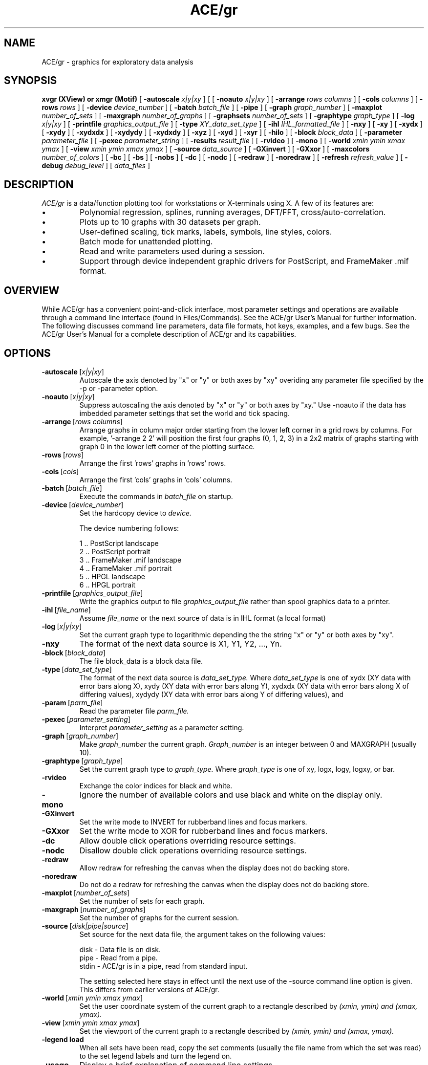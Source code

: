 .TH ACE/gr 1 "April 1992"
.SH NAME
ACE/gr \- graphics for exploratory data analysis
.SH SYNOPSIS
.B xvgr (XView) or xmgr (Motif)
[
.B \-autoscale
.I x|y|xy
] [
[
.B \-noauto
.I x|y|xy
] [
.B \-arrange
.I rows columns
] [
.B \-cols
.I columns
] [
.B \-rows
.I rows
] [
.B \-device
.I device_number
] [
.B \-batch
.I batch_file
] [
.B \-pipe
] [
.B \-graph
.I graph_number
] [
.B \-maxplot
.I number_of_sets
] [
.B \-maxgraph
.I number_of_graphs
] [
.B \-graphsets
.I number_of_sets
] [
.B \-graphtype
.I graph_type
] [
.B \-log
.I x|y|xy
] [
.B \-printfile
.I graphics_output_file
] [
.B \-type
.I XY_data_set_type
] [
.B \-ihl
.I IHL_formatted_file
] [
.B \-nxy
] [
.B \-xy
] [
.B \-xydx
] [
.B \-xydy
] [
.B \-xydxdx
] [
.B \-xydydy
] [
.B \-xydxdy
] [
.B \-xyz
] [
.B \-xyd
] [
.B \-xyr
] [
.B \-hilo
] [
.B \-block
.I block_data
] [
.B \-parameter
.I parameter_file
] [
.B \-pexec
.I parameter_string
] [
.B \-results
.I result_file
] [
.B \-rvideo
] [
.B \-mono
] [
.B \-world
.I xmin ymin xmax ymax
] [
.B \-view
.I xmin ymin xmax ymax
] [
.B \-source
.I data_source
] [
.B \-GXinvert
] [
.B \-GXxor
] [
.B \-maxcolors
.I number_of_colors
] [
.B \-bc
] [
.B \-bs
] [
.B \-nobs
] [
.B \-dc
] [
.B \-nodc
] [
.B \-redraw
] [
.B \-noredraw
] [
.B \-refresh
.I refresh_value
] [
.B \-debug
.I debug_level
] [
.B
.I data_files
]
.SH DESCRIPTION
.I ACE/gr 
is a data/function plotting tool for workstations or X-terminals using X.
A few of its features are:
.PP
.IP \(bu 
Polynomial regression, splines, running averages, DFT/FFT, cross/auto-correlation.
.IP \(bu 
Plots up to 10 graphs with 30 datasets per graph.
.IP \(bu
User-defined scaling, tick marks, labels, symbols, line styles, colors.
.IP \(bu
Batch mode for unattended plotting.
.IP \(bu
Read and write parameters used during a session.
.IP \(bu
Support through device independent graphic drivers for
PostScript, and FrameMaker .mif format.
.SH OVERVIEW
.PP
While ACE/gr has a convenient point-and-click interface, most parameter settings
and operations are available through a command line interface (found in Files/Commands). See
the ACE/gr User's Manual for further information. The following discusses command line parameters, 
data file formats, hot keys, examples, and a few bugs. See the ACE/gr User's Manual for a 
complete description of ACE/gr and its capabilities.
.SH OPTIONS
.IP \fB\-autoscale\fP\ [\fIx|y|xy\fP]
Autoscale the axis denoted by "x" or "y" or both axes by "xy" overiding
any parameter file specified by the -p or -parameter option.
.IP \fB\-noauto\fP\ [\fIx|y|xy\fP]
Suppress autoscaling  the axis denoted by "x" or "y" or both axes by "xy." Use -noauto if the data has imbedded parameter settings that set the world and tick spacing.
.IP \fB\-arrange\fP\ [\fIrows\fP\ \fIcolumns\fP]
Arrange graphs in column major order starting from the lower left corner in a grid rows by columns.
For example, '-arrange 2 2' will position the first four graphs (0, 1, 2, 3) in a 2x2
matrix of graphs starting with graph 0 in the lower left corner of the plotting surface.
.IP \fB\-rows\fP\ [\fIrows\fP]
Arrange the first 'rows' graphs in 'rows' rows.
.IP \fB\-cols\fP\ [\fIcols\fP]
Arrange the first 'cols' graphs in 'cols' columns.
.IP \fB\-batch\fP\ [\fIbatch_file\fP]
Execute the commands in 
.I batch_file
on startup.
.IP \fB\-device\fP\ [\fIdevice_number\fP]
Set the hardcopy device to 
.I device.

The device numbering follows:

    1 .. PostScript landscape
    2 .. PostScript portrait
    3 .. FrameMaker .mif landscape
    4 .. FrameMaker .mif portrait
    5 .. HPGL landscape
    6 .. HPGL portrait

.IP \fB\-printfile\fP\ [\fIgraphics_output_file\fP]
Write the graphics output to file
.I graphics_output_file
rather than spool graphics data to a printer.
.IP \fB\-ihl\fP\ [\fIfile_name\fP]
Assume 
.I file_name 
or the next source of data is in IHL format (a local format)
.IP \fB\-log\fP\ [\fIx|y|xy\fP]
Set the current graph type to logarithmic 
depending the the string "x" or "y" or both axes by "xy".
.IP \fB\-nxy\fP
The format of the next data source is X1, Y1, Y2, ..., Yn.
.IP \fB\-block\fP\ [\fIblock_data\fP]
The file block_data is a block data file.
.IP \fB\-type\fP\ [\fIdata_set_type\fP]
The format of the next data source is 
.I data_set_type.
Where
.I data_set_type
is one of xydx (XY data with error bars along X), xydy (XY data with error bars along Y),
xydxdx (XY data with error bars along X of differing values),
xydydy (XY data with error bars along Y of differing values), and
.IP \fB\-param\fP\ [\fIparm_file\fP]
Read the parameter file 
.I parm_file.
.IP \fB\-pexec\fP\ [\fIparameter_setting\fP]
Interpret
.I parameter_setting
as a parameter setting.
.IP \fB\-graph\fP\ [\fIgraph_number\fP]
Make 
.I graph_number
the current graph.
.I Graph_number
is an integer between 0 and MAXGRAPH (usually 10).
.IP \fB\-graphtype\fP\ [\fIgraph_type\fP]
Set the current graph type to 
.I graph_type.
Where
.I graph_type
is one of xy, logx, logy, logxy, or bar.
.IP \fB\-rvideo\fP
Exchange the color indices for black and white.
.IP \fB\-mono\fP
Ignore the number of available colors and use black and white on the display only.
.IP \fB\-GXinvert\fP
Set the write mode to INVERT for rubberband lines and focus markers.
.IP \fB\-GXxor\fP
Set the write mode to XOR for rubberband lines and focus markers.
.IP \fB\-dc\fP
Allow double click operations overriding resource settings.
.IP \fB\-nodc\fP
Disallow double click operations overriding resource settings.
.IP \fB\-redraw\fP
Allow redraw for refreshing the canvas when the display does not do backing store.
.IP \fB\-noredraw\fP
Do not do a redraw for refreshing the canvas when the display does not do backing store.
.IP \fB\-maxplot\fP\ [\fInumber_of_sets\fP]
Set the number of sets for each graph.
.IP \fB\-maxgraph\fP\ [\fInumber_of_graphs\fP]
Set the number of graphs for the current session.
.IP \fB\-source\fP\ [\fIdisk|pipe|source\fP]
Set source for the next data file,
the argument takes on the following values: 

   disk - Data file is on disk.
   pipe - Read from a pipe.
   stdin - ACE/gr is in a pipe, read from standard input.
   
   The setting selected here stays in effect until the next use of the -source command line option is given. This differs from earlier versions of ACE/gr.

.IP \fB\-world\fP\ [\fIxmin\ ymin\ xmax\ ymax\fP]
Set the user coordinate system of the current graph to a rectangle described by
.I (xmin, ymin) and (xmax, ymax).
.IP \fB\-view\fP\ [\fIxmin\ ymin\ xmax\ ymax\fP]
Set the viewport of the current graph to a rectangle described by
.I (xmin, ymin) and (xmax, ymax).
.IP \fB\-legend\ load\fP
When all sets have been read, copy the set comments (usually the file name from 
which the set was read) to the set legend labels and turn the legend on.
.IP \fB\-usage\fP
Display a brief explanation of command line settings
.LP
On startup,
.I ACE/gr
will look for a
.I .xmgrrc\ (XView)\ or\ .xmgrrc\ (Motif)
file in the users' home directory allowing the user to change the
default behavior of ACE/gr. The construction of the
.I .xmgrrc\ (XView)\ or\ .xmgrrc\ (Motif)
file is the same as for a parameter file.

.SH REFERENCE
.PP File formats

Note: all data are assumed to be delimited by tabs or blanks.

XY data sets:

   xy     ...   Multiple xy data sets composed of X and Y one point per line, data sets separated by
\'&' or some other non digit character (except '#' and '@', see below).

   nxy     ...   Multiple xy data sets composed of X and Y1 Y2 Y3 Y4 ... Y30. These data files may be concatenated as with the 'xy' format.

   xydx   ...   Multiple xy data sets composed of X Y DX one point per line,  data sets separated by
\'&' or some other non digit character. DX is the value that will be printed as an error relative to X,
i.e., the point will be plotted with an error bar at (x+-dx, y).

   xydy   ...   Multiple xy data sets composed of X Y DY one point per line,  data sets separated by
\'&' or some other non digit character. DY is the value that will be printed as an error relative to Y,
i.e., the point will be plotted with an error bar at (x, y+-dy). This is the usual file type for error
bars.

   xydxdx ...   Multiple xy data sets composed of X Y DX1 DX2 one point per line,  data sets separated by
\'&' or some other non digit character. DX1 and DX2 are the values of the error bars to be draw to the 
right and left of X respectively (assuming DX1 and DX2 are positive),
i.e., the point will be plotted with error bars at (x+dx1, y) and (x-dx2, y).

   xydydy ...   Multiple xy data sets composed of X Y DY1 DY2 one point per line,  data sets separated by
\'\&' or some other non digit character. DY1 and DY2 are the values of the error bars to be draw to the 
on the top and bottom of Y respectively (assuming DY1 and DY2 are positive),
i.e., the point will be plotted with error bars at (x, y+dy1) and (x, y-dy2).

   xydxdy ...   Multiple xy data sets composed of X Y DX DY one point per line,  data sets separated by
\'\&' or some other non digit character. DX and DY are the values of the error bars to be draw to the 
left and right of X and on the top and bottom of Y respectively (assuming DX and DY are positive),
i.e., the point will be plotted with error bars at (x+dx, y+dy) and (x-dx, y-dy).

For the xy, xydx, xydy, xydxdx, xydydy, xydxdy data file formats, sets are separated by a 
line containing non-numeric characters, that are neither comment lines (lines with a
\'#' in column 1) nor parameter lines (lines beginning with an '@').
Data files can have imbedded comments by placing a '#' in the first
column of the comment line. Plot parameters can be set by placing a '@' in
the first column of the line followed immediately by the parameter name
and setting as described in the format for parameter files. Comment lines
and parameter lines can occur at any place in the data file, and are not
used to indicate data set separators. I recommend a single '&' on a line
to use as a data set separator.

Block data file format.

    Block data files are composed of equal length columns. For example:

  1 2 3
  4 5 6
  7 8 9

is a block data file consisting of 3 columns. Each row is assumed to have the same number of entries.

.IP "Hot keys:"
When the mouse is on the canvas (where the graph is drawn), 
there are some shortcuts that can be taken to bring up several 
popups or perform certain operations. They are:

  ^A - autoscale plot
  ^B - draw a box (using the current settings for boxes)
  ^C - bring up the transformations popup
  ^D - delete an object (string, line, or box)
  ^E - bring up the edit points popup
  ^F - bring up the files popup
  ^G - bring up the define world/view popup
  ^L - locate the legend
  ^N - move an object (string, line, or box)
  ^P - draw a line (using the current settings for lines)
  ^R - bring up the files popup
  ^S - setops popup
  ^T - tics popup
  ^V - set the viewport with the mouse
  ^W - write a string (using the current settings for strings)
  ^X - exit ACE/gr
  ^Z - enable zoom

.RE
.IP \fBNOTE\fP:
.SH EXAMPLES

.PP
The following examples use xmgr, xvgr will provide similar results.

.PP
o   Read a single data file, autoscale axes, and use default settings:

unix% xmgr test.dat
.PP
o   Read a single data file and use plot parameters previously saved in the file
"test.par":

unix% xmgr test.dat -param test.par

or

unix% xmgr test.dat -p test.par
.PP
o   Read a data file and use plot parameters previously saved in the file
"test.par", read the output resulting from the execution of the
program "myprog test.dat":

unix% xmgr test.dat -pipe test.par -source pipe "myprog test.dat"
.PP
o   Read data from a pipe (the '-source pipe' as the last command line parameter tells xmgr
to read from STDIN), use parameter file "test2.par", use device 7 to use as the
hardcopy device, and ( -h ) don"t run interactive - just print and quit.

unix% awk "{print $4, $3}" mydata.dat | xmgr -device 2 -param test2.par -source stdin
.PP
o   Read data from a pipe (in this case a program running on a hypercube),
use parameter file "test2.par". The data will be X1, Y1, Y2, ..., Yn,
(from the -nxy). Override the settings in the parameter file
for the Y-axis and autoscale (the -autoscale), set the type of plot to linear-log
(the -log y).

unix% xmgr -param test2.par -nxy -source pipe "rsh ipsc2.oacis.org gdata" -autoscale y -log y

.SH AUTHOR
Paul Turner, Oregon Graduate Institute.
pturner@ese.ogi.edu.
.SH BUGS
.PP
There is no way to abort a plot.
